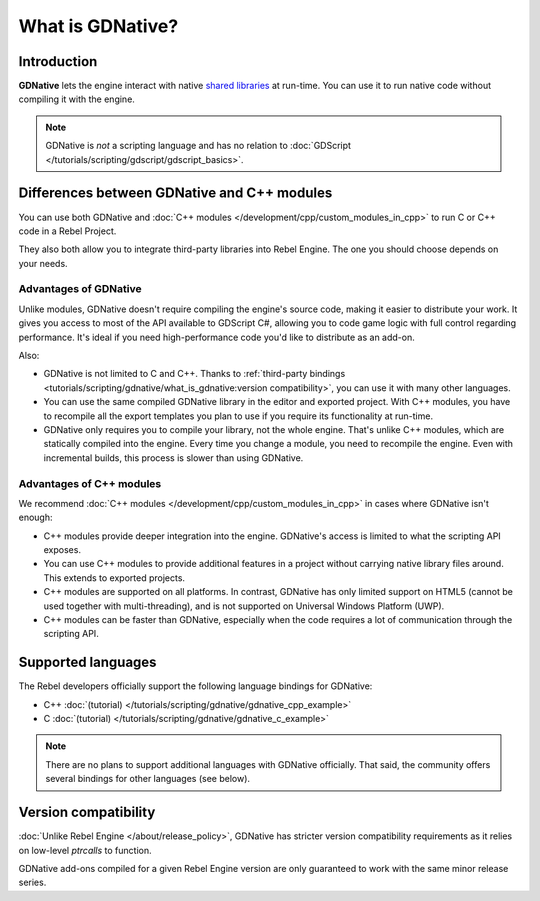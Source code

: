 What is GDNative?
=================

Introduction
------------

**GDNative** lets the engine interact with
native `shared libraries <https://en.wikipedia.org/wiki/Library_(computing)#Shared_libraries>`__
at run-time. You can use it to run native code without compiling it with the engine.

.. note:: GDNative is *not* a scripting language and has no relation to
          :doc:`GDScript </tutorials/scripting/gdscript/gdscript_basics>`.

Differences between GDNative and C++ modules
--------------------------------------------

You can use both GDNative and :doc:`C++ modules </development/cpp/custom_modules_in_cpp>` to
run C or C++ code in a Rebel Project.

They also both allow you to integrate third-party libraries into Rebel Engine. The one
you should choose depends on your needs.

Advantages of GDNative
^^^^^^^^^^^^^^^^^^^^^^

Unlike modules, GDNative doesn't require compiling the engine's source code,
making it easier to distribute your work. It gives you access to most of the API
available to GDScript C#, allowing you to code game logic with full control
regarding performance. It's ideal if you need high-performance code you'd like
to distribute as an add-on.

Also:

- GDNative is not limited to C and C++. Thanks to :ref:`third-party bindings
  <tutorials/scripting/gdnative/what_is_gdnative:version compatibility>`, you can use it with many other
  languages.
- You can use the same compiled GDNative library in the editor and exported
  project. With C++ modules, you have to recompile all the export templates you
  plan to use if you require its functionality at run-time.
- GDNative only requires you to compile your library, not the whole engine.
  That's unlike C++ modules, which are statically compiled into the engine.
  Every time you change a module, you need to recompile the engine. Even with
  incremental builds, this process is slower than using GDNative.

Advantages of C++ modules
^^^^^^^^^^^^^^^^^^^^^^^^^

We recommend :doc:`C++ modules </development/cpp/custom_modules_in_cpp>` in cases where
GDNative isn't enough:

- C++ modules provide deeper integration into the engine. GDNative's access is
  limited to what the scripting API exposes.
- You can use C++ modules to provide additional features in a project without
  carrying native library files around. This extends to exported projects.
- C++ modules are supported on all platforms. In contrast, GDNative has only
  limited support on HTML5 (cannot be used together with multi-threading), and
  is not supported on Universal Windows Platform (UWP).
- C++ modules can be faster than GDNative, especially when the code requires a
  lot of communication through the scripting API.

Supported languages
-------------------

The Rebel developers officially support the following language bindings for
GDNative:

- C++ :doc:`(tutorial) </tutorials/scripting/gdnative/gdnative_cpp_example>`
- C :doc:`(tutorial) </tutorials/scripting/gdnative/gdnative_c_example>`

.. note::

    There are no plans to support additional languages with GDNative officially.
    That said, the community offers several bindings for other languages (see
    below).

Version compatibility
---------------------

:doc:`Unlike Rebel Engine </about/release_policy>`, GDNative has stricter version
compatibility requirements as it relies on low-level *ptrcalls* to function.

GDNative add-ons compiled for a given Rebel Engine version are only guaranteed to work
with the same minor release series.
